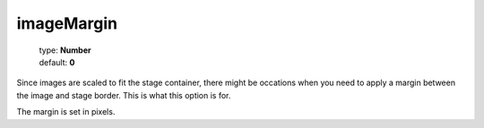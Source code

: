 ===========
imageMargin
===========

    | type: **Number**
    | default: **0**

Since images are scaled to fit the stage container, there might be occations when you need to
apply a margin between the image and stage border. This is what this option is for.

The margin is set in pixels.